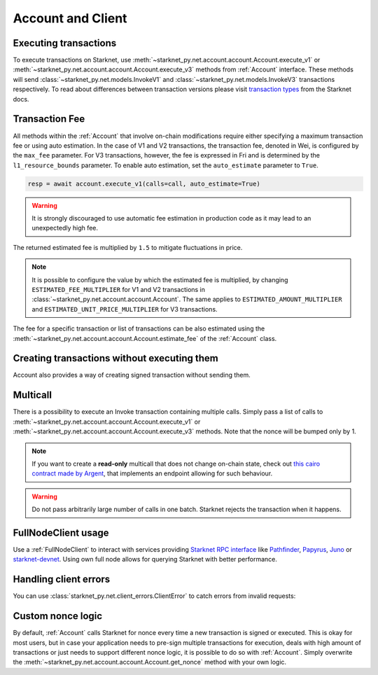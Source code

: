 Account and Client
==================

Executing transactions
----------------------

To execute transactions on Starknet, use :meth:`~starknet_py.net.account.account.Account.execute_v1` or :meth:`~starknet_py.net.account.account.Account.execute_v3` methods from :ref:`Account` interface.
These methods will send :class:`~starknet_py.net.models.InvokeV1` and :class:`~starknet_py.net.models.InvokeV3` transactions respectively. To read about differences between transaction versions please visit `transaction types <https://docs.starknet.io/documentation/architecture_and_concepts/Network_Architecture/transactions>`_ from the Starknet docs.

.. codesnippet:: ../../starknet_py/tests/e2e/docs/guide/test_executing_transactions.py
    :language: python
    :dedent: 4

Transaction Fee
---------------

All methods within the :ref:`Account` that involve on-chain modifications require either specifying a maximum transaction fee or using auto estimation.
In the case of V1 and V2 transactions, the transaction fee, denoted in Wei, is configured by the ``max_fee`` parameter.
For V3 transactions, however, the fee is expressed in Fri and is determined by the ``l1_resource_bounds`` parameter.
To enable auto estimation, set the ``auto_estimate`` parameter to ``True``.

.. code-block:: python

    resp = await account.execute_v1(calls=call, auto_estimate=True)

.. warning::

    It is strongly discouraged to use automatic fee estimation in production code as it may lead to an unexpectedly high fee.

The returned estimated fee is multiplied by ``1.5`` to mitigate fluctuations in price.

.. note::
    It is possible to configure the value by which the estimated fee is multiplied,
    by changing ``ESTIMATED_FEE_MULTIPLIER`` for V1 and V2 transactions in :class:`~starknet_py.net.account.account.Account`.
    The same applies to ``ESTIMATED_AMOUNT_MULTIPLIER`` and ``ESTIMATED_UNIT_PRICE_MULTIPLIER`` for V3 transactions.

The fee for a specific transaction or list of transactions can be also estimated using the :meth:`~starknet_py.net.account.account.Account.estimate_fee` of the :ref:`Account` class.

Creating transactions without executing them
--------------------------------------------

Account also provides a way of creating signed transaction without sending them.

.. codesnippet:: ../../starknet_py/tests/e2e/docs/guide/test_account_sign_without_execute.py
    :language: python
    :dedent: 4

Multicall
---------

There is a possibility to execute an Invoke transaction containing multiple calls.
Simply pass a list of calls to :meth:`~starknet_py.net.account.account.Account.execute_v1` or :meth:`~starknet_py.net.account.account.Account.execute_v3` methods.
Note that the nonce will be bumped only by 1.

.. codesnippet:: ../../starknet_py/tests/e2e/docs/guide/test_multicall.py
    :language: python
    :dedent: 4

.. note::
    If you want to create a **read-only** multicall that does not change on-chain state, check out `this cairo contract made by Argent <https://github.com/argentlabs/argent-contracts-starknet/blob/d2e4365ff1005e03c5575b5a0db48060096cf391/contracts/lib/Multicall.cairo>`_, that implements an endpoint allowing for such behaviour.

.. warning::

    Do not pass arbitrarily large number of calls in one batch. Starknet rejects the transaction when it happens.

FullNodeClient usage
--------------------

Use a :ref:`FullNodeClient` to interact with services providing `Starknet RPC interface <https://github.com/starkware-libs/starknet-specs/blob/606c21e06be92ea1543fd0134b7f98df622c2fbf/api/starknet_api_openrpc.json>`_
like `Pathfinder <https://github.com/eqlabs/pathfinder>`_,
`Papyrus <https://github.com/starkware-libs/papyrus>`_, `Juno <https://github.com/NethermindEth/juno>`_
or `starknet-devnet <https://github.com/0xSpaceShard/starknet-devnet>`_.
Using own full node allows for querying Starknet with better performance.

.. codesnippet:: ../../starknet_py/tests/e2e/docs/guide/test_full_node_client.py
    :language: python
    :dedent: 4


Handling client errors
-----------------------
You can use :class:`starknet_py.net.client_errors.ClientError` to catch errors from invalid requests:

.. codesnippet:: ../../starknet_py/tests/e2e/docs/guide/test_handling_client_errors.py
    :language: python
    :dedent: 4


Custom nonce logic
------------------

By default, :ref:`Account` calls Starknet for nonce every time a new transaction is signed or executed.
This is okay for most users, but in case your application needs to pre-sign multiple transactions
for execution, deals with high amount of transactions or just needs to support different nonce
logic, it is possible to do so with :ref:`Account`. Simply overwrite the
:meth:`~starknet_py.net.account.account.Account.get_nonce` method with your own logic.

.. codesnippet:: ../../starknet_py/tests/e2e/docs/guide/test_custom_nonce.py
    :language: python
    :dedent: 4

